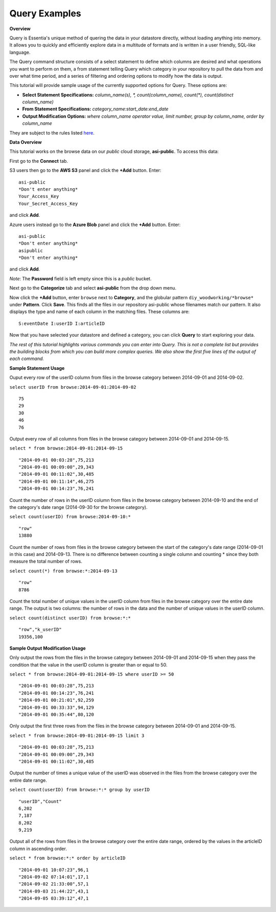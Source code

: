 ******************************
Query Examples
******************************

.. Example Query Commands

.. **Required First Step**

.. Select your repository from the drop down menu. If you haven't defined a repository yet, click on the 'Data Repository' tab and add the repository that contains the data you want to explore.

**Overview**

Query is Essentia's unique method of quering the data in your datastore directly, without loading anything into memory. 
It allows you to quickly and efficiently explore data in a multitude of formats and is written in a user friendly, SQL-like language.

The Query command structure consists of a select statement to define which columns are desired and what operations you want to perform on them, 
a from statement telling Query which category in your repository to pull the data from and over what time period, and a series of filtering and ordering options to modify how the data is output.

This tutorial will provide sample usage of the currently supported options for Query. These options are:

* **Select Statement Specifications:** *column_name(s), \*, count(column_name), count(\*), count(distinct column_name)*
* **From Statement Specifications:** *category_name:start_date:end_date*
* **Output Modification Options:** *where column_name operator value, limit number, group by column_name, order by column_name*

They are subject to the rules listed `here <../dlv/dlv.html#query-setup-and-management>`_.

**Data Overview**

This tutorial works on the browse data on our *public* cloud storage, **asi-public**. To access this data:

First go to the **Connect** tab.


S3 users then go to the **AWS S3** panel and click the **+Add** button. Enter::
    
    asi-public
    *Don't enter anything*
    Your_Access_Key
    Your_Secret_Access_Key
    
and click **Add**. 

Azure users instead go to the **Azure Blob** panel and click the **+Add** button. Enter::

    asi-public
    *Don't enter anything*
    asipublic
    *Don't enter anything*

and click **Add**. 

*Note*: The **Password** field is left empty since this is a *public* bucket.



Next go to the **Categorize** tab and select **asi-public** from the drop down menu.

Now click the **+Add** button, enter ``browse`` next to **Category**, and the globular pattern ``diy_woodworking/*browse*`` under **Pattern**. 
Click **Save**. This finds all the files in our repository asi-public whose filenames match our pattern. 
It also displays the type and name of each column in the matching files. These columns are::

    S:eventDate I:userID I:articleID

Now that you have selected your datastore and defined a category, you can click **Query** to start exploring your data.

*The rest of this tutorial highlights various commands you can enter into Query. 
This is not a complete list but provides the building blocks from which you can build more complex queries. 
We also show the first five lines of the output of each command.*

**Sample Statement Usage**

Ouput every row of the userID column from files in the browse category between 2014-09-01 and 2014-09-02.

``select userID from browse:2014-09-01:2014-09-02`` ::

    75
    29
    30
    46
    76

Output every row of all columns from files in the browse category between 2014-09-01 and 2014-09-15.

``select * from browse:2014-09-01:2014-09-15`` ::

    "2014-09-01 00:03:28",75,213
    "2014-09-01 00:09:00",29,343
    "2014-09-01 00:11:02",30,485
    "2014-09-01 00:11:14",46,275
    "2014-09-01 00:14:23",76,241

Count the number of rows in the userID column from files in the browse category between 2014-09-10 and the end of the category's date range (2014-09-30 for the browse category).

``select count(userID) from browse:2014-09-10:*`` ::

    "row"
    13880

Count the number of rows from files in the browse category between the start of the category's date range (2014-09-01 in this case) and 2014-09-13. 
There is no difference between counting a single column and counting \* since they both measure the total number of rows.

``select count(*) from browse:*:2014-09-13`` ::

    "row"
    8786

Count the total number of unique values in the userID column from files in the browse category over the entire date range. The output is two columns: the number of rows in the data and the number of unique values in the userID column.

``select count(distinct userID) from browse:*:*`` ::

    "row","k_userID"
    19356,100
    
**Sample Output Modification Usage**

Only output the rows from the files in the browse category between 2014-09-01 and 2014-09-15 when they pass the condition that the value in the userID column is greater than or equal to 50.

``select * from browse:2014-09-01:2014-09-15 where userID >= 50`` ::

    "2014-09-01 00:03:28",75,213
    "2014-09-01 00:14:23",76,241
    "2014-09-01 00:21:01",92,259
    "2014-09-01 00:33:33",94,129
    "2014-09-01 00:35:44",80,120

Only output the first three rows from the files in the browse category between 2014-09-01 and 2014-09-15.

``select * from browse:2014-09-01:2014-09-15 limit 3`` ::

    "2014-09-01 00:03:28",75,213
    "2014-09-01 00:09:00",29,343
    "2014-09-01 00:11:02",30,485

Output the number of times a unique value of the userID was observed in the files from the browse category over the entire date range.

``select count(userID) from browse:*:* group by userID`` ::

    "userID","Count"
    6,202
    7,187
    8,202
    9,219
    
Output all of the rows from files in the browse category over the entire date range, ordered by the values in the articleID column in ascending order.
    
``select * from browse:*:* order by articleID`` ::

    "2014-09-01 10:07:23",96,1
    "2014-09-02 07:14:01",17,1
    "2014-09-02 21:33:00",57,1
    "2014-09-03 21:44:22",43,1
    "2014-09-05 03:39:12",47,1